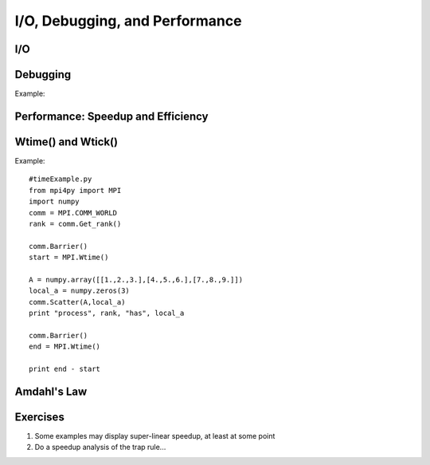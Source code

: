 .. _IOandDebugging:

===============================
I/O, Debugging, and Performance
===============================


I/O
---



Debugging
---------



.. function:: Comm.Barrier()

	Blocks until all processes in the communicator have reached this routine
	
	:param Comm: communicator on which we are to block processes
	:type Comm: MPI comm

Example:

.. code-block:: python


Performance: Speedup and Efficiency
-----------------------------------

Wtime() and Wtick()
-------------------

Example::

	#timeExample.py
	from mpi4py import MPI
	import numpy
	comm = MPI.COMM_WORLD	
	rank = comm.Get_rank()
	
	comm.Barrier()
	start = MPI.Wtime()
	
	A = numpy.array([[1.,2.,3.],[4.,5.,6.],[7.,8.,9.]])
	local_a = numpy.zeros(3)
	comm.Scatter(A,local_a)
	print "process", rank, "has", local_a
	
	comm.Barrier()
	end = MPI.Wtime()
	
	print end - start


Amdahl's Law
------------


Exercises
---------

1. Some examples may display super-linear speedup, at least at some point
2. Do a speedup analysis of the trap rule...

